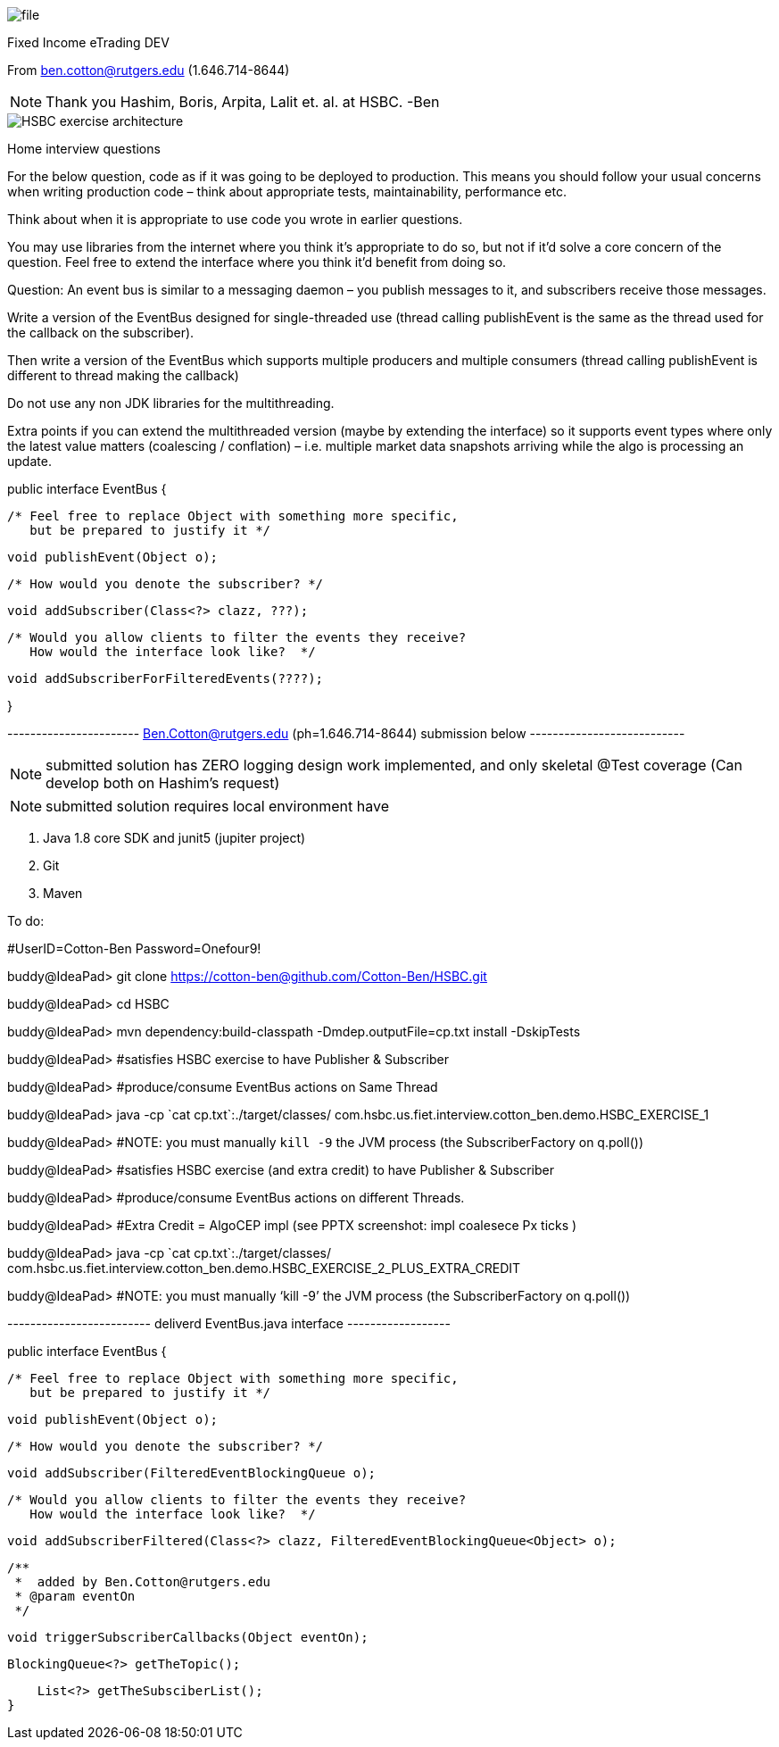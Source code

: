 image::Documents/file.jpg[]

Fixed Income eTrading DEV

From ben.cotton@rutgers.edu (1.646.714-8644)

NOTE: Thank you Hashim, Boris, Arpita, Lalit et. al. at HSBC. -Ben



image::Documents/HSBC_exercise_architecture.png[]

Home interview questions

For the below question, code as if it was going to be deployed to production. This means you should
follow your usual concerns when writing production code – think about appropriate tests,
maintainability, performance etc.

Think about when it is appropriate to use code you wrote in earlier questions.

You may use libraries from the internet where you think it’s appropriate to do so, but not if it’d
solve a core concern of the question.
Feel free to extend the interface where you think it’d benefit from doing so.

Question:
An event bus is similar to a messaging daemon – you publish messages to it, and subscribers receive
those messages.

Write a version of the EventBus designed for single-threaded use (thread calling publishEvent is the
same as the thread used for the callback on the subscriber).

Then write a version of the EventBus which supports multiple producers and multiple consumers (thread
calling publishEvent is different to thread making the callback)

Do not use any non JDK libraries for the multithreading.

Extra points if you can extend the multithreaded version (maybe by extending the interface) so it
supports event types where only the latest value matters (coalescing / conflation) – i.e.
multiple market data snapshots arriving while the algo is processing an update.


public interface EventBus {

         /* Feel free to replace Object with something more specific,
            but be prepared to justify it */

         void publishEvent(Object o);

         /* How would you denote the subscriber? */

         void addSubscriber(Class<?> clazz, ???);

         /* Would you allow clients to filter the events they receive?
            How would the interface look like?  */

         void addSubscriberForFilteredEvents(????);


}

----------------------- Ben.Cotton@rutgers.edu (ph=1.646.714-8644) submission below ---------------------------

NOTE:  submitted solution has ZERO logging design work implemented, and only skeletal @Test coverage
(Can develop both on Hashim's request)

NOTE:  submitted solution requires local environment have

1.  Java 1.8 core SDK and junit5 (jupiter project)
2.  Git
3.  Maven

To do:

#UserID=Cotton-Ben Password=Onefour9!

buddy@IdeaPad> git clone https://cotton-ben@github.com/Cotton-Ben/HSBC.git

buddy@IdeaPad> cd  HSBC

buddy@IdeaPad> mvn dependency:build-classpath -Dmdep.outputFile=cp.txt install -DskipTests

buddy@IdeaPad> #satisfies HSBC exercise to have Publisher & Subscriber

buddy@IdeaPad> #produce/consume EventBus actions on Same Thread

buddy@IdeaPad> java -cp \`cat cp.txt`:./target/classes/ com.hsbc.us.fiet.interview.cotton_ben.demo.HSBC_EXERCISE_1

buddy@IdeaPad> #NOTE: you must manually `kill -9` the JVM process (the SubscriberFactory on q.poll())

buddy@IdeaPad> #satisfies HSBC exercise (and extra credit) to have Publisher & Subscriber

buddy@IdeaPad> #produce/consume EventBus actions on different Threads.

buddy@IdeaPad> #Extra Credit = AlgoCEP impl (see PPTX screenshot: impl coalesece Px ticks )

buddy@IdeaPad> java -cp \`cat cp.txt`:./target/classes/ com.hsbc.us.fiet.interview.cotton_ben.demo.HSBC_EXERCISE_2_PLUS_EXTRA_CREDIT

buddy@IdeaPad> #NOTE: you must manually '`kill -9`' the JVM process (the SubscriberFactory on q.poll())


------------------------- deliverd EventBus.java interface ------------------

public interface EventBus {

    /* Feel free to replace Object with something more specific,
       but be prepared to justify it */

    void publishEvent(Object o);

    /* How would you denote the subscriber? */

    void addSubscriber(FilteredEventBlockingQueue o);

    /* Would you allow clients to filter the events they receive?
       How would the interface look like?  */

    void addSubscriberFiltered(Class<?> clazz, FilteredEventBlockingQueue<Object> o);

    /**
     *  added by Ben.Cotton@rutgers.edu
     * @param eventOn
     */

    void triggerSubscriberCallbacks(Object eventOn);


    BlockingQueue<?> getTheTopic();

    List<?> getTheSubsciberList();
}

